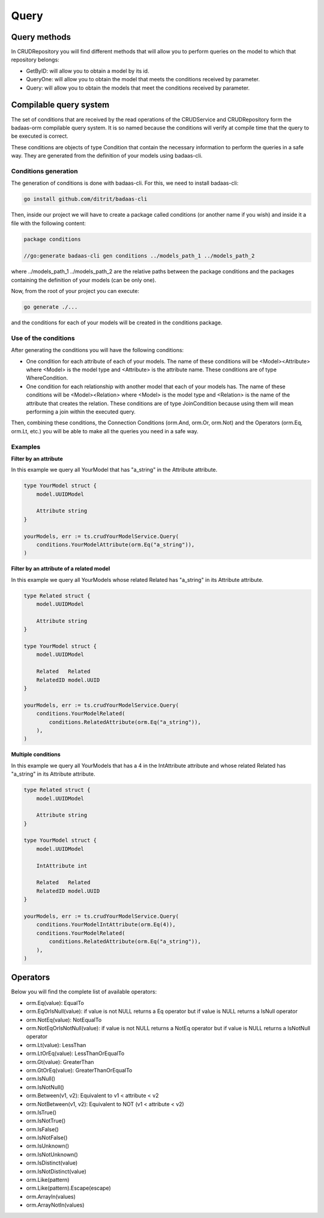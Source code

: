 ==============================
Query
==============================

Query methods
------------------------

In CRUDRepository you will find different methods that will 
allow you to perform queries on the model to which that repository belongs:

- GetByID: will allow you to obtain a model by its id.
- QueryOne: will allow you to obtain the model that meets the conditions received by parameter.
- Query: will allow you to obtain the models that meet the conditions received by parameter.

Compilable query system
------------------------

The set of conditions that are received by the read operations of the CRUDService 
and CRUDRepository form the badaas-orm compilable query system. 
It is so named because the conditions will verify at compile time that the query to be executed is correct.

These conditions are objects of type Condition that contain the 
necessary information to perform the queries in a safe way. 
They are generated from the definition of your models using badaas-cli.

Conditions generation
^^^^^^^^^^^^^^^^^^^^^^^^^^^^^^^^

The generation of conditions is done with badaas-cli. For this, we need to install badaas-cli:

.. code-block:: bash

    go install github.com/ditrit/badaas-cli

Then, inside our project we will have to create a package called conditions 
(or another name if you wish) and inside it a file with the following content:

.. code-block:: go

    package conditions

    //go:generate badaas-cli gen conditions ../models_path_1 ../models_path_2

where ../models_path_1 ../models_path_2 are the relative paths between the package conditions 
and the packages containing the definition of your models (can be only one).

Now, from the root of your project you can execute:

.. code-block:: bash

  go generate ./...

and the conditions for each of your models will be created in the conditions package.

Use of the conditions
^^^^^^^^^^^^^^^^^^^^^^^^^^^^^^^^

After generating the conditions you will have the following conditions:

- One condition for each attribute of each of your models. 
  The name of these conditions will be <Model><Attribute> where 
  <Model> is the model type and <Attribute> is the attribute name. 
  These conditions are of type WhereCondition.
- One condition for each relationship with another model that each of your models has. 
  The name of these conditions will be <Model><Relation> where 
  <Model> is the model type and <Relation> is the name of the attribute that creates the relation. 
  These conditions are of type JoinCondition because using them will 
  mean performing a join within the executed query.

Then, combining these conditions, the Connection Conditions (orm.And, orm.Or, orm.Not) 
and the Operators (orm.Eq, orm.Lt, etc.) you will be able to make all 
the queries you need in a safe way.

Examples
^^^^^^^^^^^^^^^^^^^^^^^^^^^^^^^^

**Filter by an attribute**

In this example we query all YourModel that has "a_string" in the Attribute attribute.

.. code-block:: go

    type YourModel struct {
        model.UUIDModel

        Attribute string
    }

    yourModels, err := ts.crudYourModelService.Query(
        conditions.YourModelAttribute(orm.Eq("a_string")),
    )

**Filter by an attribute of a related model**

In this example we query all YourModels whose related Related has "a_string" in its Attribute attribute.

.. code-block:: go

    type Related struct {
        model.UUIDModel

        Attribute string
    }

    type YourModel struct {
        model.UUIDModel

        Related   Related
        RelatedID model.UUID
    }

    yourModels, err := ts.crudYourModelService.Query(
        conditions.YourModelRelated(
            conditions.RelatedAttribute(orm.Eq("a_string")),
        ),
    )

**Multiple conditions**

In this example we query all YourModels that has a 4 in the IntAttribute attribute and 
whose related Related has "a_string" in its Attribute attribute.

.. code-block:: go

    type Related struct {
        model.UUIDModel

        Attribute string
    }

    type YourModel struct {
        model.UUIDModel

        IntAttribute int

        Related   Related
        RelatedID model.UUID
    }

    yourModels, err := ts.crudYourModelService.Query(
        conditions.YourModelIntAttribute(orm.Eq(4)),
        conditions.YourModelRelated(
            conditions.RelatedAttribute(orm.Eq("a_string")),
        ),
    )

Operators
------------------------

Below you will find the complete list of available operators:

- orm.Eq(value): EqualTo
- orm.EqOrIsNull(value): if value is not NULL returns a Eq operator but if value is NULL returns a IsNull operator
- orm.NotEq(value): NotEqualTo
- orm.NotEqOrIsNotNull(value): if value is not NULL returns a NotEq operator but if value is NULL returns a IsNotNull operator
- orm.Lt(value): LessThan
- orm.LtOrEq(value): LessThanOrEqualTo
- orm.Gt(value): GreaterThan
- orm.GtOrEq(value): GreaterThanOrEqualTo
- orm.IsNull()
- orm.IsNotNull()
- orm.Between(v1, v2): Equivalent to v1 < attribute < v2
- orm.NotBetween(v1, v2): Equivalent to NOT (v1 < attribute < v2)
- orm.IsTrue()
- orm.IsNotTrue()
- orm.IsFalse()
- orm.IsNotFalse()
- orm.IsUnknown()
- orm.IsNotUnknown()
- orm.IsDistinct(value)
- orm.IsNotDistinct(value)
- orm.Like(pattern)
- orm.Like(pattern).Escape(escape)
- orm.ArrayIn(values)
- orm.ArrayNotIn(values)